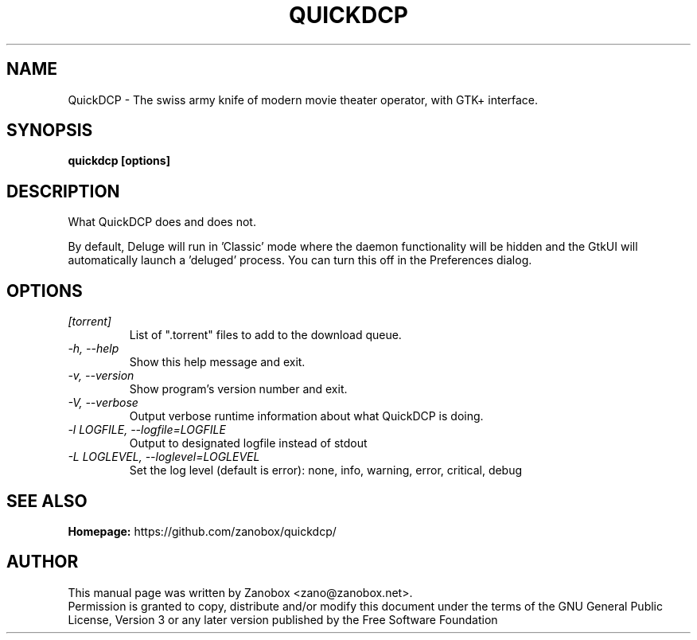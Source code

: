 .TH QUICKDCP 1 "July 2015" "1.0.0"

.SH NAME
QuickDCP - The swiss army knife of modern movie theater operator, with GTK+ interface.

.SH SYNOPSIS
.B quickdcp [options]

.SH DESCRIPTION
.br
.P
What QuickDCP does and does not.
.br
.P
By default, Deluge will run in 'Classic' mode where the daemon functionality will be hidden and the GtkUI will automatically launch a 'deluged' process.  You can turn this off in the Preferences dialog.

.SH OPTIONS
.TP
.I [torrent]
List of ".torrent" files to add to the download queue.
.TP
.I -h, --help
Show this help message and exit.
.TP
.I -v, --version
Show program's version number and exit.
.TP
.I -V, --verbose
Output verbose runtime information about what QuickDCP is doing.
.TP
.I -l LOGFILE, --logfile=LOGFILE
Output to designated logfile instead of stdout
.TP
.I -L LOGLEVEL, --loglevel=LOGLEVEL
Set the log level (default is error): none, info, warning, error, critical, debug

.SH SEE ALSO
.B Homepage:
https://github.com/zanobox/quickdcp/

.SH AUTHOR
This manual page was written by Zanobox <zano@zanobox.net>.
.br
Permission is granted to copy, distribute and/or modify this document under the terms of the GNU General Public License, Version 3 or any later version published by the Free Software Foundation
.br
